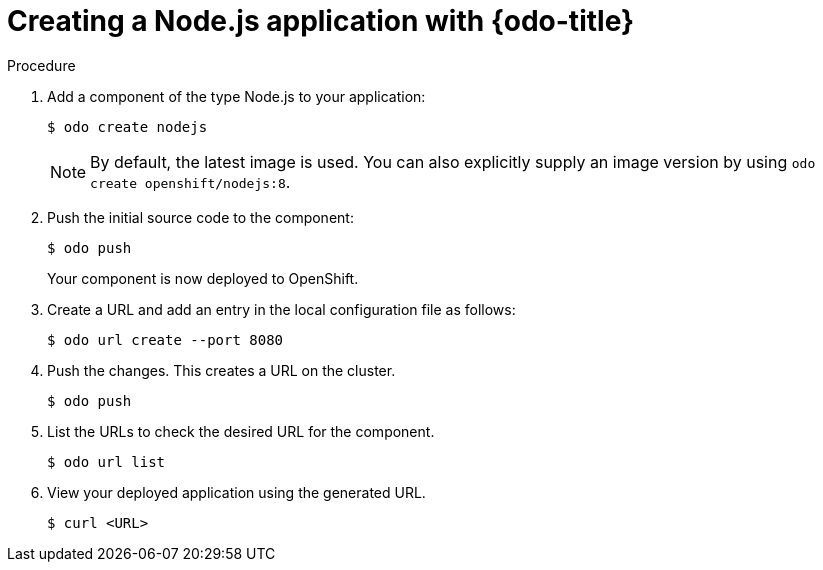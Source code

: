 // Module included in the following assemblies:
//
// * cli_reference/openshift_developer_cli/creating-a-single-component-application-with-odo    

[id="creating-a-nodejs-application-with-odo_{context}"]
= Creating a Node.js application with {odo-title} 

.Procedure 

. Add a component of the type Node.js to your application:
+
----
$ odo create nodejs
----
+
NOTE: By default, the latest image is used. You can also explicitly supply an image version by using `odo create openshift/nodejs:8`.

. Push the initial source code to the component:
+
----
$ odo push
----
+
Your component is now deployed to OpenShift.

. Create a URL and add an entry in the local configuration file as follows:
+
----
$ odo url create --port 8080
----
+
. Push the changes. This creates a URL on the cluster.
+
----
$ odo push
----
+
. List the URLs to check the desired URL for the component.
+
----
$ odo url list
----
+
. View your deployed application using the generated URL.
+
----
$ curl <URL>
----